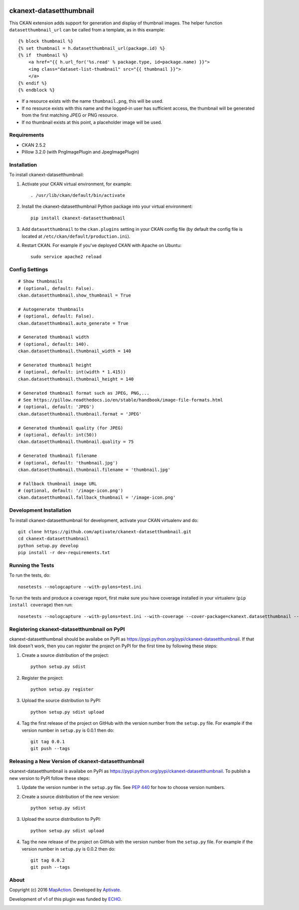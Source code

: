 .. image:: https://travis-ci.org/aptivate/ckanext-datasetthumbnail.svg?branch=master
    :target: https://travis-ci.org/aptivate/ckanext-datasetthumbnail

.. image:: https://coveralls.io/repos/aptivate/ckanext-datasetthumbnail/badge.svg
  :target: https://coveralls.io/r/aptivate/ckanext-datasetthumbnail

.. image:: https://pypip.in/download/ckanext-datasetthumbnail/badge.svg
    :target: https://pypi.python.org/pypi//ckanext-datasetthumbnail/
    :alt: Downloads

.. image:: https://pypip.in/version/ckanext-datasetthumbnail/badge.svg
    :target: https://pypi.python.org/pypi/ckanext-datasetthumbnail/
    :alt: Latest Version

.. image:: https://pypip.in/py_versions/ckanext-datasetthumbnail/badge.svg
    :target: https://pypi.python.org/pypi/ckanext-datasetthumbnail/
    :alt: Supported Python versions

.. image:: https://pypip.in/status/ckanext-datasetthumbnail/badge.svg
    :target: https://pypi.python.org/pypi/ckanext-datasetthumbnail/
    :alt: Development Status

.. image:: https://pypip.in/license/ckanext-datasetthumbnail/badge.svg
    :target: https://pypi.python.org/pypi/ckanext-datasetthumbnail/
    :alt: License

========================
ckanext-datasetthumbnail
========================

This CKAN extension adds support for generation and display of thumbnail
images. The helper function ``datasetthumbnail_url`` can be called from a template, as in this example:

::

    {% block thumbnail %}
    {% set thumbnail = h.datasetthumbnail_url(package.id) %}
    {% if  thumbnail %}
        <a href="{{ h.url_for('%s.read' % package.type, id=package.name) }}">
        <img class="dataset-list-thumbnail" src="{{ thumbnail }}">
        </a>
    {% endif %}
    {% endblock %}

* If a resource exists with the name ``thumbnail.png``, this will be used.
* If no resource exists with this name and the logged-in user has sufficient access, the thumbnail will be generated from the first matching JPEG or PNG resource.
* If no thumbnail exists at this point, a placeholder image will be used.


------------
Requirements
------------

* CKAN 2.5.2
* Pillow 3.2.0 (with PngImagePlugin and JpegImagePlugin)

------------
Installation
------------

.. Add any additional install steps to the list below.
   For example installing any non-Python dependencies or adding any required
   config settings.

To install ckanext-datasetthumbnail:

1. Activate your CKAN virtual environment, for example::

     . /usr/lib/ckan/default/bin/activate

2. Install the ckanext-datasetthumbnail Python package into your virtual environment::

     pip install ckanext-datasetthumbnail

3. Add ``datasetthumbnail`` to the ``ckan.plugins`` setting in your CKAN
   config file (by default the config file is located at
   ``/etc/ckan/default/production.ini``).

4. Restart CKAN. For example if you've deployed CKAN with Apache on Ubuntu::

     sudo service apache2 reload


---------------
Config Settings
---------------

::

    # Show thumbnails
    # (optional, default: False).
    ckan.datasetthumbnail.show_thumbnail = True

    # Autogenerate thumbnails
    # (optional, default: False).
    ckan.datasetthumbnail.auto_generate = True

    # Generated thumbnail width
    # (optional, default: 140).
    ckan.datasetthumbnail.thumbnail_width = 140

    # Generated thumbnail height
    # (optional, default: int(width * 1.415))
    ckan.datasetthumbnail.thumbnail_height = 140

    # Generated thumbnail format such as JPEG, PNG,...
    # See https://pillow.readthedocs.io/en/stable/handbook/image-file-formats.html
    # (optional, default: 'JPEG')
    ckan.datasetthumbnail.thumbnail.format = 'JPEG'

    # Generated thumbnail quality (for JPEG)
    # (optional, default: int(50))
    ckan.datasetthumbnail.thumbnail.quality = 75

    # Generated thumbnail filename
    # (optional, default: 'thumbnail.jpg')
    ckan.datasetthumbnail.thumbnail.filename = 'thumbnail.jpg'

    # Fallback thumbnail image URL
    # (optional, default: '/image-icon.png')
    ckan.datasetthumbnail.fallback_thumbnail = '/image-icon.png'


------------------------
Development Installation
------------------------

To install ckanext-datasetthumbnail for development, activate your CKAN virtualenv and
do::

    git clone https://github.com/aptivate/ckanext-datasetthumbnail.git
    cd ckanext-datasetthumbnail
    python setup.py develop
    pip install -r dev-requirements.txt


-----------------
Running the Tests
-----------------

To run the tests, do::

    nosetests --nologcapture --with-pylons=test.ini

To run the tests and produce a coverage report, first make sure you have
coverage installed in your virtualenv (``pip install coverage``) then run::

    nosetests --nologcapture --with-pylons=test.ini --with-coverage --cover-package=ckanext.datasetthumbnail --cover-inclusive --cover-erase --cover-tests


--------------------------------------------
Registering ckanext-datasetthumbnail on PyPI
--------------------------------------------

ckanext-datasetthumbnail should be availabe on PyPI as
https://pypi.python.org/pypi/ckanext-datasetthumbnail. If that link doesn't work, then
you can register the project on PyPI for the first time by following these
steps:

1. Create a source distribution of the project::

     python setup.py sdist

2. Register the project::

     python setup.py register

3. Upload the source distribution to PyPI::

     python setup.py sdist upload

4. Tag the first release of the project on GitHub with the version number from
   the ``setup.py`` file. For example if the version number in ``setup.py`` is
   0.0.1 then do::

       git tag 0.0.1
       git push --tags


---------------------------------------------------
Releasing a New Version of ckanext-datasetthumbnail
---------------------------------------------------

ckanext-datasetthumbnail is availabe on PyPI as https://pypi.python.org/pypi/ckanext-datasetthumbnail.
To publish a new version to PyPI follow these steps:

1. Update the version number in the ``setup.py`` file.
   See `PEP 440 <http://legacy.python.org/dev/peps/pep-0440/#public-version-identifiers>`_
   for how to choose version numbers.

2. Create a source distribution of the new version::

     python setup.py sdist

3. Upload the source distribution to PyPI::

     python setup.py sdist upload

4. Tag the new release of the project on GitHub with the version number from
   the ``setup.py`` file. For example if the version number in ``setup.py`` is
   0.0.2 then do::

       git tag 0.0.2
       git push --tags

-----
About
-----
Copyright (c) 2016 `MapAction <http://mapaction.org>`_. Developed by `Aptivate <http://aptivate.org>`_.

Development of v1 of this plugin was funded by `ECHO <http://ec.europa.eu/echo>`_.

.. image:: http://www.echo-visibility.eu/wp-content/uploads/2014/02/EU_Flag_HA_2016_EN-300x272.png
   :alt: "Funded by European Union Humanitarian Aid"


